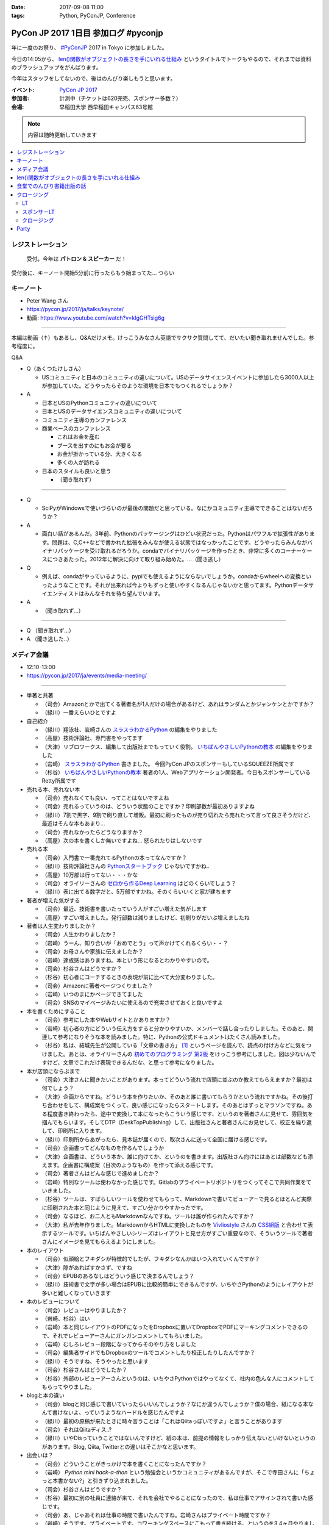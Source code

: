 :date: 2017-09-08 11:00
:tags: Python, PyConJP, Conference

=====================================
PyCon JP 2017 1日目 参加ログ #pyconjp
=====================================

年に一度のお祭り、 `#PyConJP`_ 2017 in Tokyo に参加しました。

今日の14:05から、 `len()関数がオブジェクトの長さを手にいれる仕組み`_ というタイトルでトークもやるので、それまでは資料のブラッシュアップをがんばります。

今年はスタッフをしてないので、後はのんびり楽しもうと思います。

:イベント: `PyCon JP 2017`_
:参加者: 計測中（チケットは620完売、スポンサー多数？）
:会場: 早稲田大学 西早稲田キャンパス63号館


.. note:: 内容は随時更新していきます


.. _PyCon JP 2017: https://pyconjp.connpass.com/event/59412/
.. _#pyconjp: https://twitter.com/search?f=tweets&vertical=default&q=%23pyconjp&src=typd
.. _len()関数がオブジェクトの長さを手にいれる仕組み: https://pycon.jp/2017/ja/schedule/presentation/22/

.. contents::
   :local:

.. raw:: html

   <blockquote class="twitter-tweet" data-lang="ja"><p lang="ja" dir="ltr"><a href="https://twitter.com/hashtag/pyconjp?src=hash">#pyconjp</a> きたー。今年はスタッフじゃないぜー (@ 早稲田大学 西早稲田キャンパス 63号館1F 情報ギャラリー - <a href="https://twitter.com/waseda_univ">@waseda_univ</a> in 新宿区, 東京都) <a href="https://t.co/l7opmPgKNv">https://t.co/l7opmPgKNv</a> <a href="https://t.co/IzLtWXuCjw">pic.twitter.com/IzLtWXuCjw</a></p>&mdash; Takayuki Shimizukawa (@shimizukawa) <a href="https://twitter.com/shimizukawa/status/905952696540258305">2017年9月8日</a></blockquote>
   <script async src="//platform.twitter.com/widgets.js" charset="utf-8"></script>

レジストレーション
===================

.. figure:: registration.*
   :width: 80%

   受付。今年は **パトロン & スピーカー** だ！

受付後に、キーノート開始5分前に行ったらもう始まってた... つらい

キーノート
===========

* Peter Wang さん
* https://pycon.jp/2017/ja/talks/keynote/
* 動画: https://www.youtube.com/watch?v=kIgGHTsig6g

---------------------------------

本編は動画（↑）もあるし、Q&Aだけメモ。けっこうみなさん英語でサクサク質問してて、だいたい聞き取れませんでした。参考程度に。

Q&A

* Q（あくつたけしさん）

  * USコミュニティと日本のコミュニティの違いについて。USのデータサイエンスイベントに参加したら3000人以上が参加していた。どうやったらそのような環境を日本でもつくれるでしょうか？

* A

  * 日本とUSのPythonコミュニティの違いについて
  * 日本とUSのデータサイエンスコミュニティの違いについて
  * コミュニティ主導のカンファレンス
  * 商業ベースのカンファレンス

    * これはお金を産む
    * ブースを出すのにもお金が要る
    * お金が掛かっている分、大きくなる
    * 多くの人が訪れる

  * 日本のスタイルも良いと思う

    * （聞き取れず）

---------------------------------


* Q

  * SciPyがWindowsで使いづらいのが最後の問題だと思っている。なにかコミュニティ主導でできることはないだろうか？

* A

  * 面白い話があるんだ。3年前、Pythonのパッケージングはひどい状況だった。Pythonはパワフルで拡張性があります。問題は、C,C++などで書かれた拡張をみんなが使える状態ではなっかったことです。どうやったらみんながバイナリパッケージを受け取れるだろうか。condaでバイナリパッケージを作ったとき、非常に多くのコーナーケースにつきあたった。2012年に解決に向けて取り組み始めた。...（聞き逃し）


* Q

  * 例えば、condaがやっているように、pypiでも使えるようにならないでしょうか。condaからwheelへの変換といったようなことです。それが出来れば今よりもずっと使いやすくなるんじゃないかと思ってます。Pythonデータサイエンティストはみんなそれを待ち望んでいます。

* A

  * （聞き取れず...）

---------------------------------

* Q （聞き取れず...）

* A （聞き逃した..）



メディア会議
====================

* 12:10-13:00
* https://pycon.jp/2017/ja/events/media-meeting/

----------------

* 単著と共著

  * （司会）Amazonとかで出てくる著者名が1人だけの場合があるけど、あれはランダムとかジャンケンとかですか？

  * （緑川）一番えらいひとですよ

* 自己紹介

  * （緑川）翔泳社、岩崎さんの `スラスラわかるPython`_ の編集をやりました
  * （高屋）技術評論社、専門書をやってます
  * （大津）リブロワークス、編集して出版社までもっていく役割。 `いちばんやさしいPythonの教本`_ の編集をやりました
  * （岩崎） `スラスラわかるPython`_ 書きました。 今回PyCon JPのスポンサーもしているSQUEEZE所属です
  * （杉谷） `いちばんやさしいPythonの教本`_ 著者の1人、Webアプリケーション開発者。今日もスポンサーしているRetty所属です


* 売れる本、売れない本

  * （司会）売れなくても良い、ってことはないですよね
  * （司会）売れるっていうのは、どういう状態のことですか？印刷部数が最初ありますよね
  * （緑川）7割で黒字、9割で刷り直して増販。最初に刷ったものが売り切れたら売れたって言って良さそうだけど、最近はそんな本もあまり...
  * （司会）売れなかったらどうなりますか？
  * （高屋）次の本を書くしか無いですよね... 怒られたりはしないです

* 売れる本

  * （司会）入門書で一番売れてるPythonの本ってなんですか？
  * （緑川）技術評論社さんの `Pythonスタートブック`_ じゃないですかね..
  * （高屋）10万部は行ってない・・・かな
  * （司会）オライリーさんの `ゼロから作るDeep Learning`_ はどのくらいでしょう？
  * （緑川）表に出てる数字だと、5万部ですかね。そのくらいいくと家が建ちます

* 著者が増えた気がする

  * （司会）最近、技術書を書いたっていう人がすごい増えた気がします
  * （高屋）すごい増えました。発行部数は減りましたけど、初刷りがだいぶ増えましたね

* 著者は人生変わりましたか？

  * （司会）人生かわりましたか？
  * （岩崎）うーん、知り合いが「おめでとう」って声かけてくれるくらい・・？
  * （司会）お母さんや家族に伝えましたか？
  * （岩崎）達成感はありますね。本という形になるとわかりやすいので。
  * （司会）杉谷さんはどうですか？
  * （杉谷）初心者にコーチするときの表現が前に比べて大分変わりました。
  * （司会）Amazonに著者ページつくりました？
  * （岩崎）いつのまにかページできてました
  * （司会）SNSのマイページみたいに使えるので充実させておくと良いですよ

* 本を書くためにすること

  * （司会）参考にした本やWebサイトとかありますか？
  * （岩崎）初心者の方にどういう伝え方をすると分かりやすいか、メンバーで話し合ったりしました。そのあと、関連して参考になりそうな本を読みました。特に、Pythonの公式ドキュメントはたくさん読みました。
  * （杉谷）私は、結城先生が公開している「文章の書き方」 [#writing]_ というページを読んで、読点の付け方などに気をつけました。あとは、オライリーさんの `初めてのプログラミング 第2版`_ をけっこう参考にしました。図は少ないんですけど、文章でこれだけ表現できるんだな、と思って参考になりました。

* 本が店頭にならぶまで

  * （司会）大津さんに聞きたいことがあります。本ってどういう流れで店頭に並ぶのか教えてもらえますか？最初は何でしょう？

  * （大津）企画からですね。どういう本を作りたいか、そのあと誰に書いてもらうかという流れですかね。その後打ち合わせをして、構成案をつくって、良い感じになったらスタートします。そのあとはずっとマラソンですね。ある程度書き終わったら、途中で変換して本になったらこういう感じです、というのを著者さんに見せて、雰囲気を掴んでもらいます。そしてDTP（DeskTopPublishing）して、出版社さんと著者さんにお見せして、校正を繰り返して、印刷所に入ります。
  * （緑川）印刷所からあがったら、見本誌が届くので、取次さんに送って全国に届ける感じです。
  * （司会）企画書ってどんなものを作るんでしょうか
  * （大津）企画書は、どういう本か、誰に向けてか、というのを書きます。出版社さん向けにはあとは部数なども添えます。企画書に構成案（目次のようなもの）を作って添える感じです。

  * （司会）著者さんはどんな感じで進めましたか？
  * （岩崎）特別なツールは使わなかった感じです。Gitlabのプライベートリポジトリをつくってそこで共同作業をていきました。
  * （杉谷）ツールは、すばらしいツールを使わせてもらって、Markdownで書いてビューアーで見るとほとんど実際に印刷された本と同じように見えて、すごい分かりやすかったです。
  * （司会）なるほど、お二人ともMarkdownなんですね。ツールは誰が作られたんですか？
  * （大津）私が去年作りました。MarkdownからHTMLに変換したものを Vivliostyle_ さんの `CSS組版`_ と合わせて表示するツールです。いちばんやさしいシリーズはレイアウトと見せ方がすごい重要なので、そういうツールで著者さんにイメージを見てもらえるようにしました。

* 本のレイアウト

  * （司会）似顔絵とフキダシが特徴的でしたが、フキダシなんかはいつ入れていくんですか？
  * （大津）隙があればすかさず、ですね
  * （司会）EPUBのあるなしはどういう感じで決まるんでしょう？
  * （緑川）技術書で文字が多い場合はEPUBに比較的簡単にできるんですが、いちやさPythonのようにレイアウトが多いと難しくなっていきます

* 本のレビューについて

  * （司会）レビューはやりましたか？
  * （岩崎、杉谷）はい
  * （岩崎）本と同じレイアウトのPDFになったをDropboxに置いてDropboxでPDFにマーキングコメントできるので、それでレビューアーさんにガンガンコメントしてもらいました。
  * （岩崎）むしろレビュー段階になってからそのやり方をしました
  * （司会）編集者サイドでもDropboxのツールでコメントしたり校正したりしたんですか？
  * （緑川）そうですね、そうやったと思います
  * （司会）杉谷さんはどうでしたか？
  * （杉谷）外部のレビューアーさんというのは、いちやさPythonではやってなくて、社内の色んな人にコメントしてもらってやりました。

* blogと本の違い

  * （司会）blogと同じ感じで書いていったらいいんでしょうか？なにか違うんでしょうか？僕の場合、紙になる本なんて書けないよ、っていうようなハードルを感じたんですよ
  * （緑川）最初の原稿が来たときに時々言うことは「これはQiitaっぽいですよ」と言うことがあります
  * （司会）それはQiitaディス..?
  * （緑川）いやDisっていうことではないんですけど、紙の本は、前提の情報をしっかり伝えないといけないというのがあります。Blog, Qiita, Twitterとの違いはそこかなと思います。
 

* 出会いは？

  * （司会）どういうことがきっかけで本を書くことになったんですか？
  * （岩崎） `Python mini hack-a-thon` という勉強会というかコミュニティがあるんですが、そこで寺田さんに「ちょっと本書かない?」と引きずり込まれました。
  * （司会）杉谷さんはどうですか？
  * （杉谷）最初に別の社員に連絡が来て、それを会社でやることになったので、私は仕事でアサインされて書いた感じです。
  * （司会）あ、じゃあそれは仕事の時間で書いたんですね。岩崎さんはプライベート時間ですか？
  * （岩崎）そうです。プライベートです。コワーキングスペースにこもって書き続ける、というのを3,4ヶ月やりました。
  * （司会）なるほど、それはプライベート時間を印税に変えたという感じですね。そうなると疑問なのは、杉谷さんは仕事の時間で書いてその時間お賃金が入って、もしかして印税も・・・？
  * （杉谷）いえ、印税は入りません。お給料だけです。
  * （司会）そういう会社で本を書くというのは珍しい気がするんですけど、そういうのってけっこうあるものなんですか？
  * （??）けっこうありますね。会社組織で書いてくれれば、万一の場合もなんとかしてくれるというのはありますね。

* 企画の作り方

  * （司会）企画になんでも持っていけば良いわけじゃないですよね。Python本でどんな企画を出したら通るんでしょう？
  * （緑川）技評さんでJupyter本を出す [#jupyter-book]_ って聞いて、えっそれ出すんだ、Jupyterで400ページも何を書くんだろう？というのがあって、内容期待してます。

  * （司会）事前に質問を集めておいたんですけど、次に書きたい本などありますか？
  * （岩崎）PythonとWeb全般みたいなのがあれば書きたいなと思ってます
  * （緑川）お待ちしてます
  * （杉谷）私はそうですね、PythonistaっていうGUIアプリの作り方の本がれば自分が読みたいので、書きたいなって思います。

* 会場から質問

  * （参加者1）技術書の場合、翻訳本とかありますが、翻訳本とイチから書く本のメリットデメリットなどあれば教えてください
  * （高屋）メリットは構成が決まっている。デメリットは、バージョンが変わってたりするので著者に確認が必要だったりします。
  * （緑川）アメリカと日本で状況が全然違うというものもあったりします。例えば、まずガレージを用意して次に3Dプリンタを用意しましょう、という内容だと、日本だと無理！ってなったりします。
  * （司会）翻訳本ってどこまで変更していいものなんでしょう？
  * （緑川）原著者によります。厳しい人だと、本のPDFくださいチェックします、という人もいます。

  * （参加者2）最近だと技術書展なんかありますが、同人誌みたいな感じで技術書を出すというのも一般化してきている気がします。そういうのって出版社から見てどういう感じなんでしょう？
  * （緑川）我々もプロとしてしっかりやっていきたいと思うし、そこは敵とかじゃなくて、技術が盛り上がるのは良いことだなーと思います。
  * （参加者2）同人誌から始まって出版という流れもあったりするんでしょうか？
  * （高屋、緑川）あります。実例もありますし。良いことだと思います。歓迎します

  * （司会）出版的には、Amazon Publishingやコミケといったあたり、どのへんが脅威だと思ってますか？
  * （緑川）USで公開されている英語の本を日本語でボランティアで和訳して公開！っていうのが怖いですかね・・
  * （高屋）あんまり脅威だと思っているものは無くて、体系的に学びたい方には書籍の立ち位置というのが良いかなと思います

  * （参加者3）Pythonの本を本をこの出版社から始めようと思うきっかけってなんでしょう？
  * （緑川）翔泳社の一番最初のPython本は寺田さんが関わられた `10日でおぼえる Python 入門教室`_ という本で、編集者の勢いで決まった感じです。これからPythonくるぞ！という

* まとめ

  * （司会者）本を書いたことがない、書く予定がない人に向けてメッセージなどください。こういう世界が待ってるよ、とか、苦労の割に良いこと無いぞ、とか
  * （岩崎）技術書を書くというのはblogを書いたりするのとはだいぶ違うんですけど、自分が持っている知見をアウトプットする手段の1つかなと思います。やってみると面白いと思います。だれでも出来るわけでは無いし、けっこう長い時間掛ける必要があります。
  * （杉谷）本を書くのは大変。初心者向けといえど、普段自分が意識しないことを調べて書いていくのは技術力が上がります。人に伝えるというのは仕事をする上でも重要な能力で、そこも鍛えられます。本はblogとちがって色んな人に校正されるしバシバシ叩かれるし、想定してない人達の目に触れることになるので、機会があればぜひやってみると良いと思います。

  * （司会者）14:35から17時まで、1Fでこのメディア会議に登壇した出版社さんとミートアップというのをやるので、握手したい、名刺交換したい、だけでも良いので来て下さい。

  * （司会者）言い残したことなどありますか？
  * （緑川）そろそろ来期に向けて企画をたくさんだしていかないといけない時期なので、みなさんのご協力などもらえるととても嬉しいです


（司会）以上で終わりになります。みなさんありがとうございました。

.. _初めてのプログラミング 第2版: http://amzn.to/2j8lQ7c
.. _ゼロから作るDeep Learning: http://amzn.to/2eLnu9Y
.. _Pythonスタートブック: http://amzn.to/2wNlgS9
.. _スラスラわかるPython: http://amzn.to/2jbiHUu
.. _10日でおぼえる Python 入門教室: http://amzn.to/2jaH7NP
.. _いちばんやさしいPythonの教本: http://amzn.to/2eLfuFT
.. _文章を書く心がけ: http://www.hyuki.com/writing/writing.html
.. _Vivliostyle: http://vivliostyle.com/ja/
.. _CSS組版: http://vivliostyle.com/presen/presen20150829/vivliostyle-dtp.html
.. _Python mini hack-a-thon: https://pyhack.connpass.com/
.. _PythonユーザのためのJupyter[実践]入門: http://amzn.to/2wNlGId

.. [#writing] `文章を書く心がけ`_ かな？
.. [#jupyter-book] `PythonユーザのためのJupyter[実践]入門`_


len()関数がオブジェクトの長さを手にいれる仕組み
=====================================================

* 英語タイトル: How does python get length with the len() function?
* #pyconjp_203
* 14:05～
* 発表資料 https://goo.gl/8R6Bn2
* アジェンダ: https://pycon.jp/2017/ja/schedule/presentation/22/
* 動画: https://www.youtube.com/watch?v=aich6wqftkA

自分の発表です。

よろしくおねがいします！

.. raw:: html

   <blockquote class="twitter-tweet" data-lang="ja"><p lang="ja" dir="ltr"><a href="https://twitter.com/hashtag/pyconjp?src=hash">#pyconjp</a> <a href="https://twitter.com/hashtag/pyconjp_203?src=hash">#pyconjp_203</a> 発表を聞きに来てくれたみなさんです。ありがとー <a href="https://t.co/WuZomOEzIR">pic.twitter.com/WuZomOEzIR</a></p>&mdash; Takayuki Shimizukawa (@shimizukawa) <a href="https://twitter.com/shimizukawa/status/906020640284540929">2017年9月8日</a></blockquote>
   <script async src="//platform.twitter.com/widgets.js" charset="utf-8"></script>

.. raw:: html

   <iframe src="//www.slideshare.net/slideshow/embed_code/key/aM9Yf35L5nu2e1" width="595" height="485" frameborder="0" marginwidth="0" marginheight="0" scrolling="no" style="border:1px solid #CCC; border-width:1px; margin-bottom:5px; max-width: 100%;" allowfullscreen> </iframe> <div style="margin-bottom:5px"> <strong> <a href="//www.slideshare.net/shimizukawa/how-does-python-get-the-length-with-the-len-function" title="Pythonはどうやってlen関数で長さを手にいれているの？" target="_blank">Pythonはどうやってlen関数で長さを手にいれているの？</a> </strong> from <strong><a href="https://www.slideshare.net/shimizukawa" target="_blank">Takayuki Shimizukawa</a></strong> </div>


.. raw:: html

   <blockquote class="twitter-tweet" data-lang="ja"><p lang="ja" dir="ltr">おかげさまで、「len()の仕組み」トーク、無事おわりました！参加されたみなさん、ありがとうございました！！！ <a href="https://twitter.com/hashtag/pyconjp?src=hash">#pyconjp</a> <a href="https://twitter.com/hashtag/pyconjp_203?src=hash">#pyconjp_203</a><a href="https://t.co/4R97XhXkQO">https://t.co/4R97XhXkQO</a></p>&mdash; Takayuki Shimizukawa (@shimizukawa) <a href="https://twitter.com/shimizukawa/status/906033954070839297">2017年9月8日</a></blockquote>
   <script async src="//platform.twitter.com/widgets.js" charset="utf-8"></script>

ありがとうございました～～！


食堂でのんびり書籍出版の話
=================================

食堂でやっていた「出版社さんとミートアップ」を聞いたり、  `@igaiga555`_ さんと入門向けの本をどの辺狙って書いたら良い本になるか、みたいな話をしてました。

`いちばんやさしいPythonの教本`_ を `@igaiga555`_ に紹介したらえらく気に入ってくれて、編集の大津さんと三人で1時間くらい話し込んでました。

.. _@igaiga555: https://twitter.com/igaiga555


クロージング
===================

LT
------

- LT楽しかった！
- `@yotchang4s`_ のJavaでPython実装系作った、っていう話、もうちょっと「ザワッ」とするかと思ったけど、反応薄かったね。なかなか反応引き出すのはなかなか難しいね(´･ω･`)
- 司会者の繋ぎがうまい！しっかりスピーカーを見ながらどうでもいい短いトークで会場を沸かせてた。

.. _@yotchang4s: https://twitter.com/yotchang4s

スポンサーLT
-------------------

- お、初の試み？と思ったら時間配分ミスで今日のクロージングでやることになったらしい。そういう企画だって言えば良いのにーｗ
- `モノタロウ`_ さん、東京オフィス用意するらしい。チャレンジングな人を募集！
- モノタロウさんのLT最後にLINEスタンプ紹介して、次がLINEさんのトークっていうナイスな繋がり
- Retty_ さん、 iRidge_ さんのスポンサーLT


.. _モノタロウ: https://www.monotaro.com/
.. _LINE: https://linecorp.com/ja/
.. _Retty: https://retty.me/
.. _iRidge: https://iridge.jp/


クロージング
-----------------

座長挨拶

* 「今日だけで500人以上の参加者が来場」ほう。けっこう来たなー
* 「この後パーティーも楽しんでくださ」あっ、終わった。短い！

忘れ物

* ノベルティ、iPhoneのイヤフォン、マーキーペン、100円
* 拍手でたｗ

スピーカーTシャツ

* 「手違いでTシャツを配れていない人が。受付に来て下さい」あらあら..

明日の企画

* `キーノートは堀越真映さん`_ です
* 3Fで `オープンスペース`_ やります。1Fのホワイトボードにサインアップしてください
* `ポスターセッション`_ は1Fで行います
* `Youth Coder Workshop`_ もやります
* 明日もLTやります。1Fのホワイトボードにサインアップしてください
* ベストトークアワードをやります。1票よろしくおねがいします

.. _オープンスペース`: https://pycon.jp/2017/ja/events/openspace/
.. _キーノートは堀越真映さん: https://pycon.jp/2017/ja/talks/keynote/
.. _ポスターセッション: https://pycon.jp/2017/ja/schedule/posters/list/
.. _Youth Coder Workshop: https://pycon.jp/2017/ja/events/youth-ws/


Party
===========

今日は全体パーティー！




.. note:: 内容は随時更新していきます


